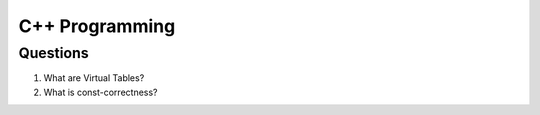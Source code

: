 ===============
C++ Programming
===============


Questions
=========

#) What are Virtual Tables?

#) What is const-correctness?

